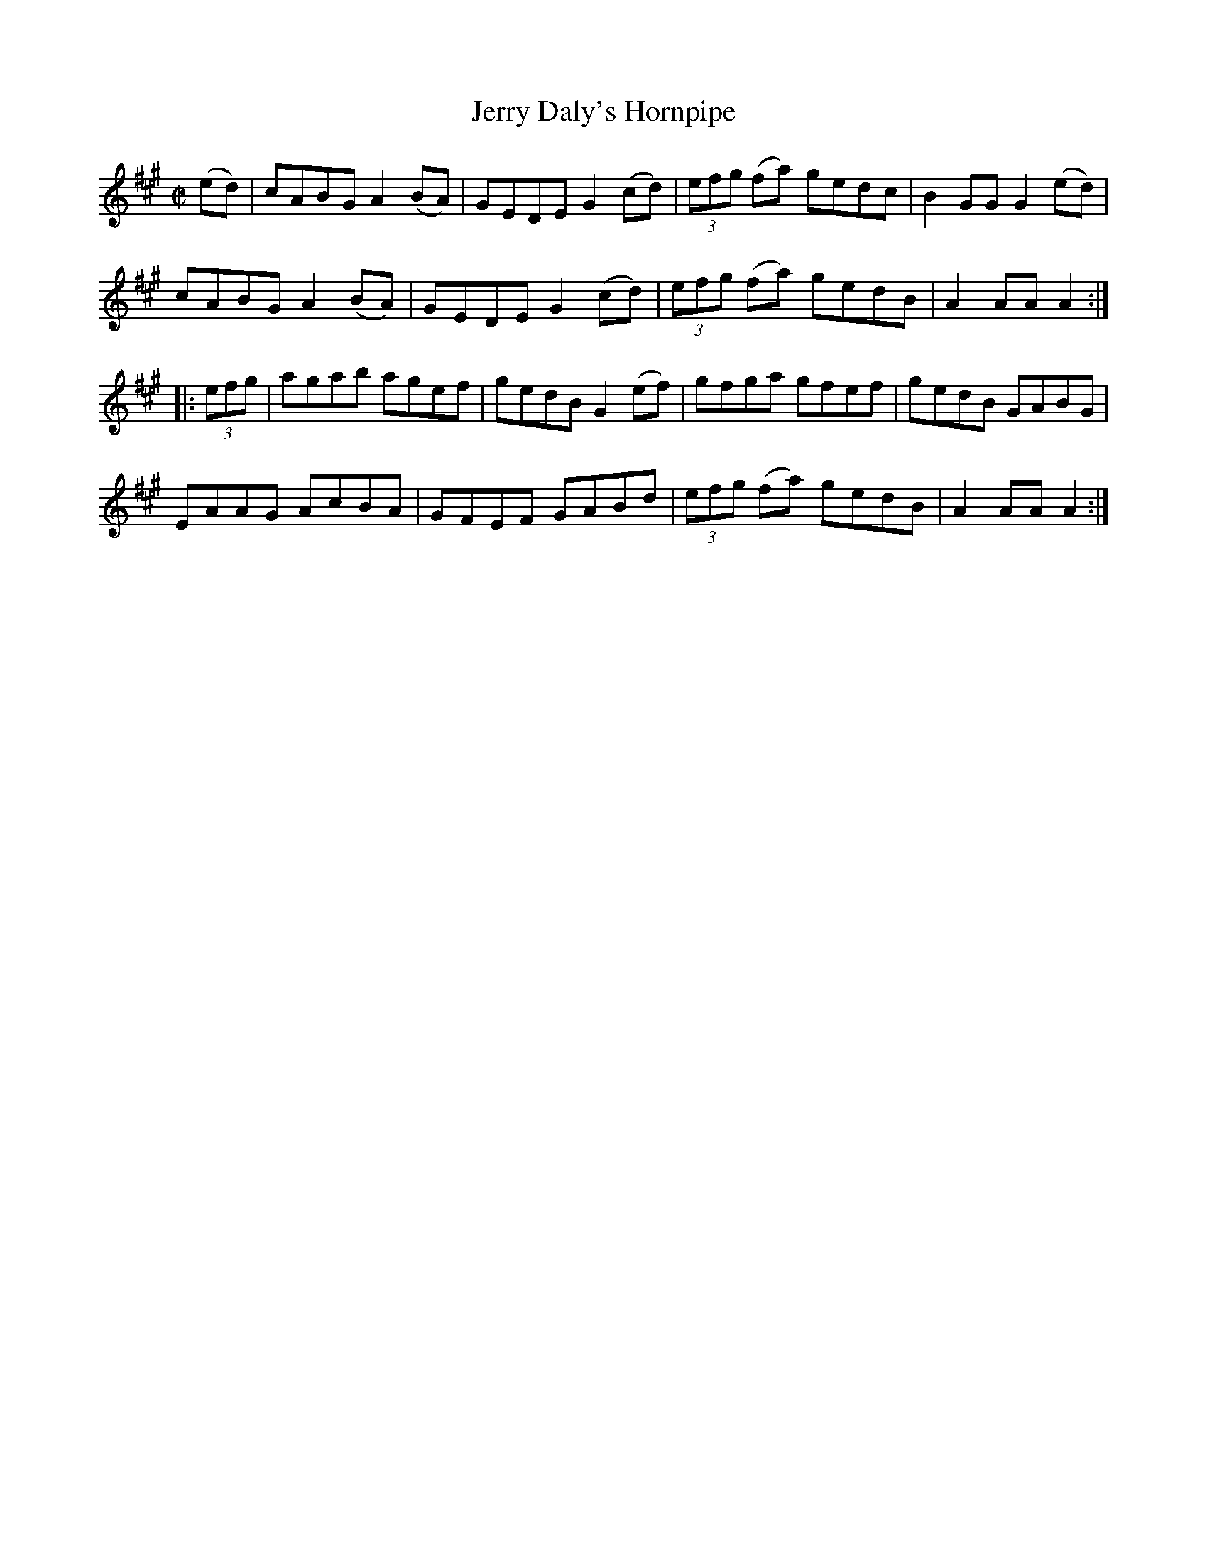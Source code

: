 X:1590
T:Jerry Daly's Hornpipe
R:hornpipe
N:"1st Setting" "Collected by F. O'Neill"
B:O'Neill's 1590
M:C|
L:1/8
K:A
(ed) | cABG A2 (BA) | GEDE G2 (cd) | (3efg (fa) gedc | B2 GG G2 (ed) |
cABG A2 (BA) | GEDE G2 (cd) | (3efg (fa) gedB | A2 AA A2 :|
|: (3efg | agab agef | gedB G2 (ef) | gfga gfef | gedB GABG |
EAAG AcBA | GFEF GABd | (3efg (fa) gedB | A2 AA A2 :|
